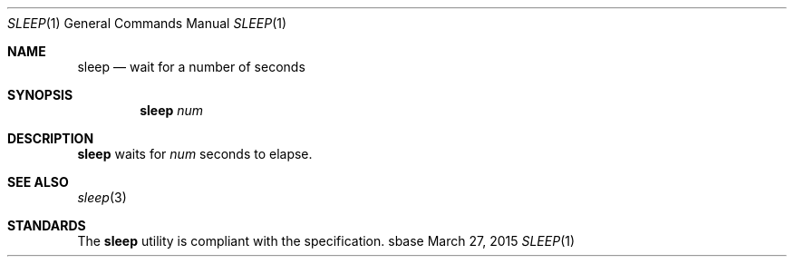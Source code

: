.Dd March 27, 2015
.Dt SLEEP 1
.Os sbase
.Sh NAME
.Nm sleep
.Nd wait for a number of seconds
.Sh SYNOPSIS
.Nm
.Ar num
.Sh DESCRIPTION
.Nm
waits for
.Ar num
seconds to elapse.
.Sh SEE ALSO
.Xr sleep 3
.Sh STANDARDS
The
.Nm
utility is compliant with the
.St -p1003.1-2013
specification.
